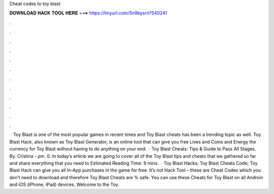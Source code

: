 Cheat codes to toy blast

𝐃𝐎𝐖𝐍𝐋𝐎𝐀𝐃 𝐇𝐀𝐂𝐊 𝐓𝐎𝐎𝐋 𝐇𝐄𝐑𝐄 ===> https://tinyurl.com/5n9bysrn?540241

.

.

.

.

.

.

.

.

.

.

.

.

 · Toy Blast is one of the most popular games in recent times and Toy Blast cheats has been a trending topic as well. Toy Blast Hack, also known as Toy Blast Generator, is an online tool that can give you free Lives and Coins and Energy the currency for Toy Blast without having to do anything on your end.  · Toy Blast Cheats: Tips & Guide to Pass All Stages. By. Cristina - pm. 0. In today’s article we are going to cover all of the Toy Blast tips and cheats that we gathered so far and share everything that you need to Estimated Reading Time: 9 mins.  · Toy Blast Hacks; Toy Blast Cheats Code; Toy Blast Hack can give you all In-App purchases in the game for free. It’s not Hack Tool – these are Cheat Codes which you don’t need to download and therefore Toy Blast Cheats are % safe. You can use these Cheats for Toy Blast on all Androin and iOS (iPhone, iPad) devices. Welcome to the Toy.